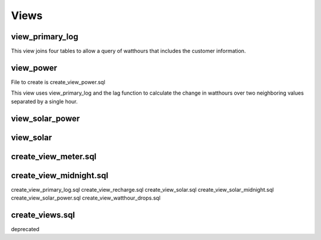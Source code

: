 Views
=====


view_primary_log
----------------

This view joins four tables to allow a query of watthours that includes
the customer information.


view_power
----------

File to create is create_view_power.sql

This view uses view_primary_log and the lag function to calculate
the change in watthours over two neighboring values separated by
a single hour.


view_solar_power
----------------



view_solar
----------


create_view_meter.sql
---------------------


create_view_midnight.sql
------------------------



create_view_primary_log.sql
create_view_recharge.sql
create_view_solar.sql
create_view_solar_midnight.sql
create_view_solar_power.sql
create_view_watthour_drops.sql

create_views.sql
----------------
deprecated
